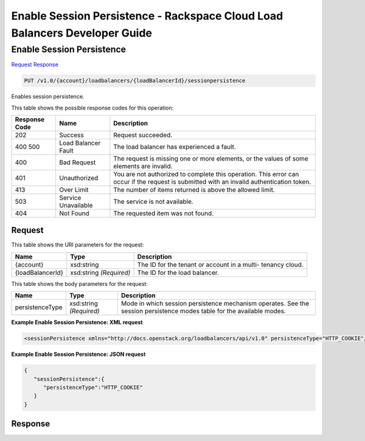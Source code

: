 
.. THIS OUTPUT IS GENERATED FROM THE WADL. DO NOT EDIT.

=============================================================================
Enable Session Persistence -  Rackspace Cloud Load Balancers Developer Guide
=============================================================================

Enable Session Persistence
~~~~~~~~~~~~~~~~~~~~~~~~~

`Request <put-enable-session-persistence-v1.0-account-loadbalancers-loadbalancerid-sessionpersistence.html#request>`__
`Response <put-enable-session-persistence-v1.0-account-loadbalancers-loadbalancerid-sessionpersistence.html#response>`__

.. code::

    PUT /v1.0/{account}/loadbalancers/{loadBalancerId}/sessionpersistence

Enables session persistence.



This table shows the possible response codes for this operation:


+--------------------------+-------------------------+-------------------------+
|Response Code             |Name                     |Description              |
+==========================+=========================+=========================+
|202                       |Success                  |Request succeeded.       |
+--------------------------+-------------------------+-------------------------+
|400 500                   |Load Balancer Fault      |The load balancer has    |
|                          |                         |experienced a fault.     |
+--------------------------+-------------------------+-------------------------+
|400                       |Bad Request              |The request is missing   |
|                          |                         |one or more elements, or |
|                          |                         |the values of some       |
|                          |                         |elements are invalid.    |
+--------------------------+-------------------------+-------------------------+
|401                       |Unauthorized             |You are not authorized   |
|                          |                         |to complete this         |
|                          |                         |operation. This error    |
|                          |                         |can occur if the request |
|                          |                         |is submitted with an     |
|                          |                         |invalid authentication   |
|                          |                         |token.                   |
+--------------------------+-------------------------+-------------------------+
|413                       |Over Limit               |The number of items      |
|                          |                         |returned is above the    |
|                          |                         |allowed limit.           |
+--------------------------+-------------------------+-------------------------+
|503                       |Service Unavailable      |The service is not       |
|                          |                         |available.               |
+--------------------------+-------------------------+-------------------------+
|404                       |Not Found                |The requested item was   |
|                          |                         |not found.               |
+--------------------------+-------------------------+-------------------------+


Request
^^^^^^^^^^^^^^^^^

This table shows the URI parameters for the request:

+--------------------------+-------------------------+-------------------------+
|Name                      |Type                     |Description              |
+==========================+=========================+=========================+
|{account}                 |xsd:string               |The ID for the tenant or |
|                          |                         |account in a multi-      |
|                          |                         |tenancy cloud.           |
+--------------------------+-------------------------+-------------------------+
|{loadBalancerId}          |xsd:string *(Required)*  |The ID for the load      |
|                          |                         |balancer.                |
+--------------------------+-------------------------+-------------------------+





This table shows the body parameters for the request:

+--------------------------+-------------------------+-------------------------+
|Name                      |Type                     |Description              |
+==========================+=========================+=========================+
|persistenceType           |xsd:string *(Required)*  |Mode in which session    |
|                          |                         |persistence mechanism    |
|                          |                         |operates. See the        |
|                          |                         |session persistence      |
|                          |                         |modes table for the      |
|                          |                         |available modes.         |
+--------------------------+-------------------------+-------------------------+





**Example Enable Session Persistence: XML request**


.. code::

    <sessionPersistence xmlns="http://docs.openstack.org/loadbalancers/api/v1.0" persistenceType="HTTP_COOKIE"/>


**Example Enable Session Persistence: JSON request**


.. code::

    {
       "sessionPersistence":{
          "persistenceType":"HTTP_COOKIE"
       }
    }


Response
^^^^^^^^^^^^^^^^^^





